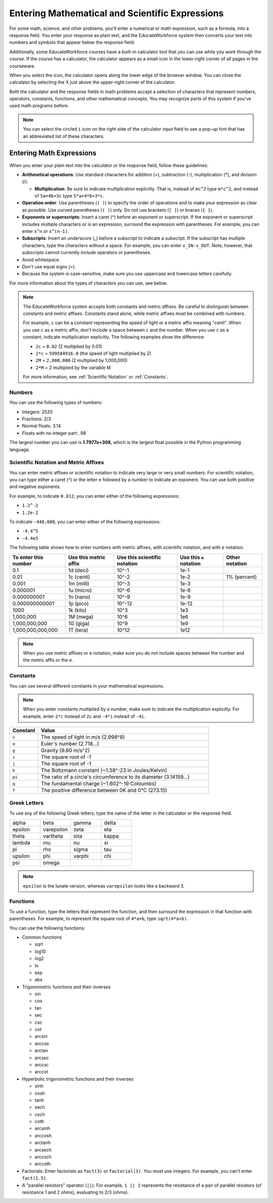 .. _Math Formatting:

#####################################################################
Entering Mathematical and Scientific Expressions
#####################################################################

For some math, science, and other problems, you'll enter a numerical or math
expression, such as a formula, into a response field. You enter your response as
plain text, and the EducateWorkforce system then converts your text into numbers and symbols
that appear below the response field:

.. image:: ../../shared/students/Images/Math5.png
 :width: 150
 :alt: Image of a numerical input probem rendered by the parser
.. image:: ../../shared/students/Images/Math3.png
 :width: 150
 :alt: Image of a numerical input probem rendered by the parser
.. image:: ../../shared/students/Images/Math2.png
 :width: 150
 :alt: Image of a numerical input probem rendered by the parser
.. image:: ../../shared/students/Images/Math1.png
 :width: 150
 :alt: Image of a numerical input probem rendered by the parser
.. image:: ../../shared/students/Images/Math4.png
 :width: 150
 :alt: Image of a numerical input probem rendered by the parser


Additionally, some EducateWorkforce courses have a built-in calculator tool that you can use
while you work through the course. If the course has a calculator, the
calculator appears as a small icon in the lower-right corner of all pages in the
courseware.

.. image:: ../../shared/students/Images/Calc_Locate.png
  :width: 600
  :alt: Courseware page with an arrow pointing to the calculator

When you select the icon, the calculator opens along the lower edge of the
browser window. You can close the calculator by selecting the X just above the
upper-right corner of the calculator.

.. image:: ../../shared/students/Images/Calc_Showing.png
  :width: 600
  :alt: Courseware page with the calculator visible along the edge of the browser

Both the calculator and the response fields in math problems accept a selection
of characters that represent numbers, operators, constants, functions, and other
mathematical concepts. You may recognize parts of this system if you've used
math programs before.

.. note:: You can select the circled ``i`` icon on the right side of the 
  calculator input field to see a pop-up hint that has an abbreviated list of
  these characters.

****************************
Entering Math Expressions
****************************

When you enter your plain text into the calculator or the response field,
follow these guidelines:

* **Arithmetical operations**: Use standard characters for addition (+),
  subtraction (-), multiplication (*), and division (/).
  
  * **Multiplication**: Be sure to indicate multiplication explicitly. That is,
    instead of ``mc^2`` type ``m*c^2``, and instead of ``5a+4b+3c`` type
    ``5*a+4*b+3*c``.
    
* **Operation order**: Use parentheses (``( )``) to specify the order of
  operations and to make your expression as clear as possible. Use curved
  parentheses (``( )``) only. Do not use brackets (``[ ]``) or braces (``{
  }``).
* **Exponents or superscripts**: Insert a caret (^) before an exponent or
  superscript. If the exponent or superscript includes multiple characters or
  is an expression, surround the expression with parentheses. For example, you
  can enter ``x^n`` or ``x^(n-1)``.
* **Subscripts**: Insert an underscore (_) before a subscript to indicate a
  subscript. If the subscript has multiple characters, type the characters
  without a space. For example, you can enter ``v_IN-v_OUT``. Note, however,
  that subscripts cannot currently include operators or parentheses.
* Avoid whitespace.
* Don't use equal signs (=).
* Because the system is case-sensitive, make sure you use uppercase and
  lowercase letters carefully.

For more information about the types of characters you can use, see below.

.. note:: The EducateWorkforce system accepts both constants and metric affixes. Be 
  careful to distinguish between constants and metric affixes. Constants stand
  alone, while metric affixes must be combined with numbers.

  For example, ``c`` can be a constant representing the speed of light or a
  metric affix meaning "centi". When you use ``c`` as a metric affix, don't
  include a space between ``c`` and the number. When you use ``c`` as a
  constant, indicate multiplication explicitly. The following examples show the
  difference:

  * ``2c`` = ``0.02`` (2 multiplied by 0.01)
  * ``2*c`` = ``599584916.0`` (the speed of light multiplied by 2)

  * ``2M`` = ``2,000,000`` (2 multiplied by 1,000,000)
  * ``2*M`` = 2 multiplied by the variable M

  For more information, see :ref:`Scientific Notation` or :ref:`Constants`.

============
Numbers
============

You can use the following types of numbers:

- Integers: 2520
- Fractions: 2/3
- Normal floats: 3.14
- Floats with no integer part: .98

The largest number you can use is **1.7977e+308**, which is the largest float
possible in the Python programming language. 

.. _Scientific Notation:

======================================
Scientific Notation and Metric Affixes
======================================

You can enter metric affixes or scientific notation to indicate very large or
very small numbers. For scientific notation, you can type either a caret (^) or
the letter ``e`` followed by a number to indicate an exponent. You can use both
positive and negative exponents.

For example, to indicate ``0.012``, you can enter either of the following expressions:

* ``1.2^-2``
* ``1.2e-2``

To indicate ``-440,000``, you can enter either of the following expressions:

* ``-4.4^5``
* ``-4.4e5``

The following table shows how to enter numbers with metric affixes, with
scientific notation, and with ``e`` notation.

.. list-table::
  :header-rows: 1

  * - To enter this number
    - Use this metric affix
    - Use this scientific notation
    - Use this ``e`` notation
    - Other notation
  * - 0.1
    - 1d (deci)
    - 10^-1
    - 1e-1
    - 
  * - 0.01
    - 1c (centi)
    - 10^-2
    - 1e-2
    - 1% (percent)
  * - 0.001
    - 1m (milli)
    - 10^-3
    - 1e-3
    - 
  * - 0.000001
    - 1u (micro)
    - 10^-6
    - 1e-6
    - 
  * - 0.000000001
    - 1n (nano)
    - 10^-9
    - 1e-9
    - 
  * - 0.000000000001
    - 1p (pico)
    - 10^-12
    - 1e-12
    - 
  * - 1000
    - 1k (kilo)
    - 10^3
    - 1e3
    - 
  * - 1,000,000
    - 1M (mega)
    - 10^6
    - 1e6
    - 
  * - 1,000,000,000
    - 1G (giga)
    - 10^9
    - 1e9
    - 
  * - 1,000,000,000,000
    - 1T (tera)
    - 10^12
    - 1e12
    - 

.. note:: When you use metric affixes or ``e`` notation, make sure you do not 
  include spaces between the number and the metric affix or the ``e``.

.. _Constants:

============
Constants
============

You can use several different constants in your mathematical expressions.

.. note:: When you enter constants multiplied by a number, make sure to 
  indicate the multiplication explicitly. For example, enter ``2*c`` instead of
  ``2c`` and ``-4*i`` instead of ``-4i``.

.. Should I include another example in the note?


.. list-table::
  :widths: 10 60
  :header-rows: 1

  * - Constant
    - Value
  * - ``c`` 
    - The speed of light in m/s (2.998^8)
  * - ``e``
    - Euler's number (2.718...)
  * - ``g``
    - Gravity (9.80 m/s^2)
  * - ``i``
    - The square root of -1
  * - ``j``
    - The square root of -1
  * - ``k``
    - The Boltzmann constant (~1.38^-23 in Joules/Kelvin)
  * - ``pi``
    - The ratio of a circle's circumference to its diameter (3.14159...)
  * - ``q``
    - The fundamental charge (~1.602^-19 Coloumbs)
  * - ``T``
    - The positive difference between 0K and 0°C (273.15)

==================
Greek Letters
==================

To use any of the following Greek letters, type the name of the letter in the
calculator or the response field.

.. list-table::
   :widths: 20 20 20 20
   :header-rows: 0

   * - alpha
     - beta
     - gamma
     - delta
   * - epsilon
     - varepsilon
     - zeta
     - eta
   * - theta
     - vartheta
     - iota
     - kappa
   * - lambda
     - mu
     - nu
     - xi
   * - pi
     - rho
     - sigma
     - tau
   * - upsilon
     - phi
     - varphi
     - chi
   * - psi
     - omega
     - 
     - 

.. note:: ``epsilon`` is the lunate version, whereas ``varepsilon`` looks 
  like a backward 3.


============
Functions
============

To use a function, type the letters that represent the function, and then
surround the expression in that function with parentheses. For example, to
represent the square root of ``4*a+b``, type ``sqrt(4*a+b)``.

You can use the following functions:

* Common functions 

  * sqrt
  * log10
  * log2
  * ln
  * exp
  * abs

* Trigonometric functions and their inverses

  * sin 
  * cos
  * tan
  * sec
  * csc
  * cot
  * arcsin
  * arccos
  * arctan
  * arcsec
  * arccsc
  * arccot

* Hyperbolic trigonometric functions and their inverses

  * sinh
  * cosh
  * tanh
  * sech
  * csch
  * coth
  * arcsinh
  * arccosh
  * arctanh
  * arcsech
  * arccsch
  * arccoth

* Factorials: Enter factorials as ``fact(3)`` or ``factorial(3)``. You must use
  integers. For example, you can't enter ``fact(1.5)``.
* A "parallel resistors" operator (``||``). For example, ``1 || 2`` represents
  the resistance of a pair of parallel resistors (of resistance 1 and 2 ohms),
  evaluating to 2/3 (ohms).

